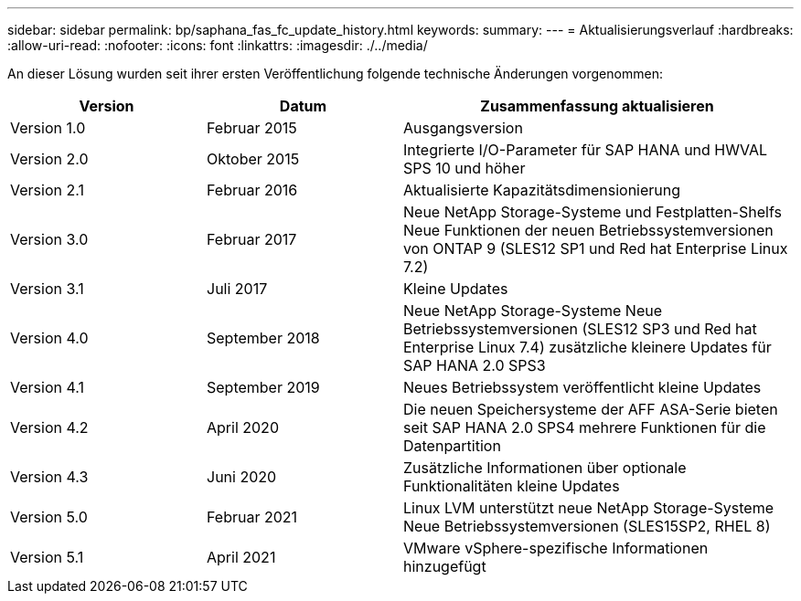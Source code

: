---
sidebar: sidebar 
permalink: bp/saphana_fas_fc_update_history.html 
keywords:  
summary:  
---
= Aktualisierungsverlauf
:hardbreaks:
:allow-uri-read: 
:nofooter: 
:icons: font
:linkattrs: 
:imagesdir: ./../media/


An dieser Lösung wurden seit ihrer ersten Veröffentlichung folgende technische Änderungen vorgenommen:

[cols="25,25,50"]
|===
| Version | Datum | Zusammenfassung aktualisieren 


| Version 1.0 | Februar 2015 | Ausgangsversion 


| Version 2.0 | Oktober 2015 | Integrierte I/O-Parameter für SAP HANA und HWVAL SPS 10 und höher 


| Version 2.1 | Februar 2016 | Aktualisierte Kapazitätsdimensionierung 


| Version 3.0 | Februar 2017 | Neue NetApp Storage-Systeme und Festplatten-Shelfs Neue Funktionen der neuen Betriebssystemversionen von ONTAP 9 (SLES12 SP1 und Red hat Enterprise Linux 7.2) 


| Version 3.1 | Juli 2017 | Kleine Updates 


| Version 4.0 | September 2018 | Neue NetApp Storage-Systeme Neue Betriebssystemversionen (SLES12 SP3 und Red hat Enterprise Linux 7.4) zusätzliche kleinere Updates für SAP HANA 2.0 SPS3 


| Version 4.1 | September 2019 | Neues Betriebssystem veröffentlicht kleine Updates 


| Version 4.2 | April 2020 | Die neuen Speichersysteme der AFF ASA-Serie bieten seit SAP HANA 2.0 SPS4 mehrere Funktionen für die Datenpartition 


| Version 4.3 | Juni 2020 | Zusätzliche Informationen über optionale Funktionalitäten kleine Updates 


| Version 5.0 | Februar 2021 | Linux LVM unterstützt neue NetApp Storage-Systeme Neue Betriebssystemversionen (SLES15SP2, RHEL 8) 


| Version 5.1 | April 2021 | VMware vSphere-spezifische Informationen hinzugefügt 
|===